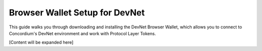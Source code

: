 .. _plt-browser-wallet:

Browser Wallet Setup for DevNet
===============================

This guide walks you through downloading and installing the DevNet Browser Wallet, which allows you to connect to Concordium's DevNet environment and work with Protocol Layer Tokens.

[Content will be expanded here]